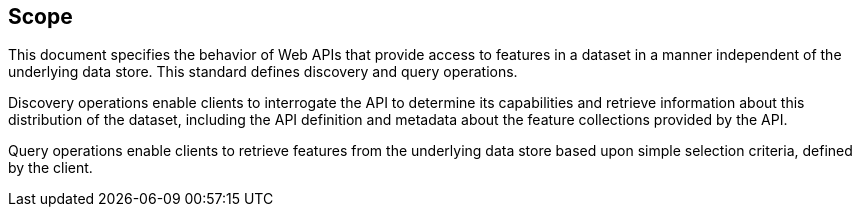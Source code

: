 
== Scope

This document specifies the behavior of Web APIs that provide access to features in a dataset in a manner independent of the underlying data store. This standard defines discovery and query operations.

Discovery operations enable clients to interrogate the API to determine its capabilities and retrieve information about this distribution of the dataset, including the API definition and metadata about the feature collections provided by the API.

Query operations enable clients to retrieve features from the underlying data store based upon simple selection criteria, defined by the client.